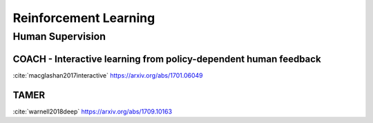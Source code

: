.. :Authors: - Anthony Liu

.. title:: Reinforcement Learning

Reinforcement Learning
======================

Human Supervision
-----------------

COACH - Interactive learning from policy-dependent human feedback
*****************************************************************

:cite:`macglashan2017interactive`
https://arxiv.org/abs/1701.06049


TAMER
*****

:cite:`warnell2018deep`
https://arxiv.org/abs/1709.10163

.. bibliography:: rl.bib

